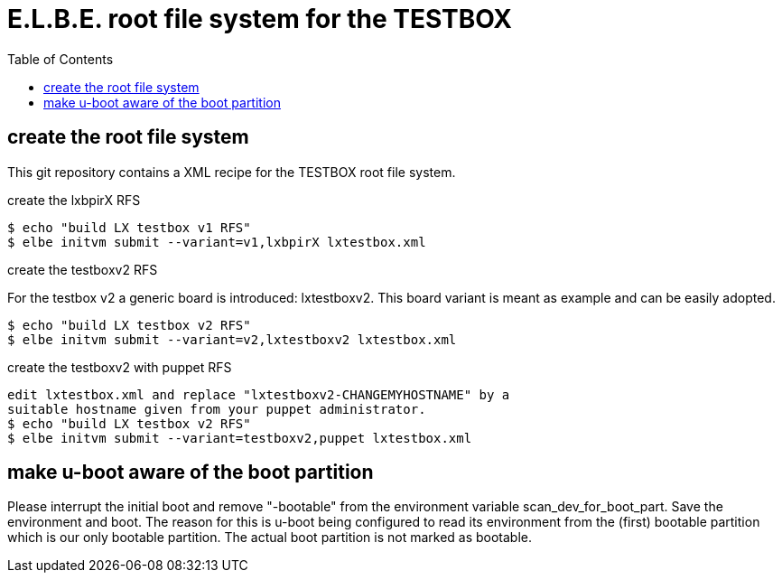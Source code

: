 = E.L.B.E. root file system for the TESTBOX
:toc:
:toclevels: 3

== create the root file system
This git repository contains a XML recipe for the TESTBOX root file
system.

.create the lxbpirX RFS
----------------------------------------------------------------
$ echo "build LX testbox v1 RFS"
$ elbe initvm submit --variant=v1,lxbpirX lxtestbox.xml
----------------------------------------------------------------

.create the testboxv2 RFS
For the testbox v2 a generic board is introduced: lxtestboxv2. This board
variant is meant as example and can be easily adopted.
----------------------------------------------------------------
$ echo "build LX testbox v2 RFS"
$ elbe initvm submit --variant=v2,lxtestboxv2 lxtestbox.xml
----------------------------------------------------------------

.create the testboxv2 with puppet RFS
----------------------------------------------------------------
edit lxtestbox.xml and replace "lxtestboxv2-CHANGEMYHOSTNAME" by a
suitable hostname given from your puppet administrator.
$ echo "build LX testbox v2 RFS"
$ elbe initvm submit --variant=testboxv2,puppet lxtestbox.xml
----------------------------------------------------------------

== make u-boot aware of the boot partition
Please interrupt the initial boot and remove "-bootable" from the
environment variable scan_dev_for_boot_part. Save the environment and boot.
The reason for this is u-boot being configured to read its environment from
the (first) bootable partition which is our only bootable partition.
The actual boot partition is not marked as bootable.
